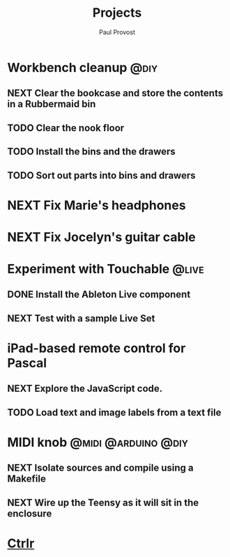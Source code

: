 #+TITLE: Projects
#+AUTHOR: Paul Provost
#+EMAIL: paul@bouzou.org
#+DESCRIPTION: Main project tracking file - test
#+FILETAGS: projects

* Workbench cleanup                                                    :@diy:
** NEXT Clear the bookcase and store the contents in a Rubbermaid bin
** TODO Clear the nook floor
** TODO Install the bins and the drawers
** TODO Sort out parts into bins and drawers

* NEXT Fix Marie's headphones

* NEXT Fix Jocelyn's guitar cable

* Experiment with Touchable                                           :@live:
** DONE Install the Ableton Live component
** NEXT Test with a sample Live Set

* iPad-based remote control for Pascal
** NEXT Explore the JavaScript code.
** TODO Load text and image labels from a text file

* MIDI knob                                             :@midi:@arduino:@diy:
** NEXT Isolate sources and compile using a Makefile
** NEXT Wire up the Teensy as it will sit in the enclosure

* [[file:projects/ctrlr.org][Ctrlr]]
